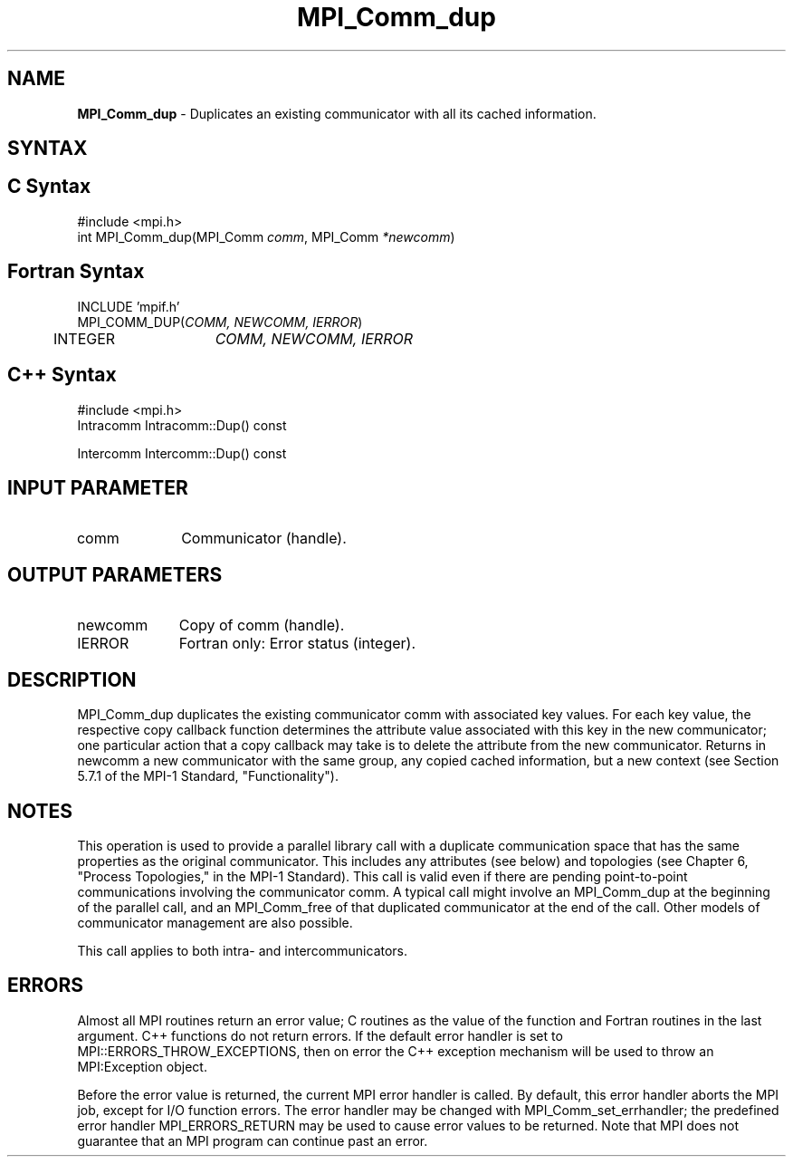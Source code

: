 .\" Copyright 2006-2008 Sun Microsystems, Inc.
.\" Copyright (c) 1996 Thinking Machines Corporation
.TH MPI_Comm_dup 3 "Aug 18, 2011" "1.5.4" "Open MPI"
.SH NAME
\fBMPI_Comm_dup \fP \-  Duplicates an existing communicator with all its cached information.

.SH SYNTAX
.ft R
.SH C Syntax
.nf
#include <mpi.h>
int MPI_Comm_dup(MPI_Comm \fIcomm\fP, MPI_Comm\fI *newcomm\fP)

.fi
.SH Fortran Syntax
.nf
INCLUDE 'mpif.h'
MPI_COMM_DUP(\fICOMM, NEWCOMM, IERROR\fP)    
	INTEGER	\fICOMM, NEWCOMM, IERROR\fP 

.fi
.SH C++ Syntax
.nf
#include <mpi.h>
Intracomm Intracomm::Dup() const

Intercomm Intercomm::Dup() const

.fi
.SH INPUT PARAMETER
.ft R
.TP 1i
comm
Communicator (handle). 

.SH OUTPUT PARAMETERS
.ft R
.TP 1i
newcomm
Copy of comm (handle).
.ft R
.TP 1i
IERROR
Fortran only: Error status (integer). 

.SH DESCRIPTION
.ft R
MPI_Comm_dup duplicates the existing communicator comm with associated key
values. For each key value, the respective copy callback function determines the attribute value associated with this key in the new communicator; one particular action that a copy callback may take is to delete the attribute from the new communicator. Returns in newcomm a new communicator with the same group, any copied cached information, but a new context (see Section 5.7.1 of the MPI-1 Standard, "Functionality").

.SH NOTES
This operation is used to provide a parallel
library call with a duplicate communication space that has the same properties as the original communicator. This includes any attributes (see below) and topologies (see Chapter 6, "Process Topologies," in the MPI-1 Standard). This call is valid even if there are pending point-to-point communications involving the communicator comm. A typical call might involve an MPI_Comm_dup at the beginning of the parallel call, and an MPI_Comm_free of that duplicated communicator at the end of the call. Other models of communicator management are also possible.
.sp
This call applies to both intra- and intercommunicators. 

.SH ERRORS
Almost all MPI routines return an error value; C routines as the value of the function and Fortran routines in the last argument. C++ functions do not return errors. If the default error handler is set to MPI::ERRORS_THROW_EXCEPTIONS, then on error the C++ exception mechanism will be used to throw an MPI:Exception object.
.sp
Before the error value is returned, the current MPI error handler is
called. By default, this error handler aborts the MPI job, except for I/O function errors. The error handler may be changed with MPI_Comm_set_errhandler; the predefined error handler MPI_ERRORS_RETURN may be used to cause error values to be returned. Note that MPI does not guarantee that an MPI program can continue past an error.  


